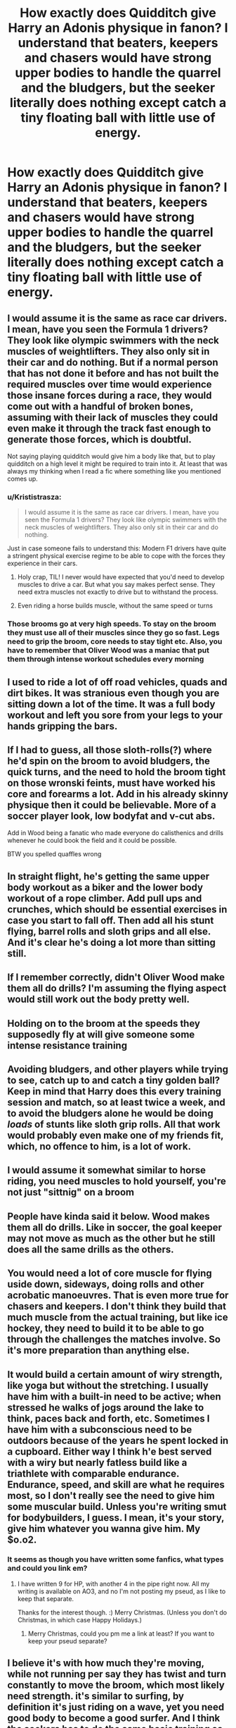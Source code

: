 #+TITLE: How exactly does Quidditch give Harry an Adonis physique in fanon? I understand that beaters, keepers and chasers would have strong upper bodies to handle the quarrel and the bludgers, but the seeker literally does nothing except catch a tiny floating ball with little use of energy.

* How exactly does Quidditch give Harry an Adonis physique in fanon? I understand that beaters, keepers and chasers would have strong upper bodies to handle the quarrel and the bludgers, but the seeker literally does nothing except catch a tiny floating ball with little use of energy.
:PROPERTIES:
:Author: RoyalAct4
:Score: 49
:DateUnix: 1608470951.0
:DateShort: 2020-Dec-20
:FlairText: Discussion
:END:

** I would assume it is the same as race car drivers. I mean, have you seen the Formula 1 drivers? They look like olympic swimmers with the neck muscles of weightlifters. They also only sit in their car and do nothing. But if a normal person that has not done it before and has not built the required muscles over time would experience those insane forces during a race, they would come out with a handful of broken bones, assuming with their lack of muscles they could even make it through the track fast enough to generate those forces, which is doubtful.

Not saying playing quidditch would give him a body like that, but to play quidditch on a high level it might be required to train into it. At least that was always my thinking when I read a fic where something like you mentioned comes up.
:PROPERTIES:
:Author: Blubberinoo
:Score: 118
:DateUnix: 1608471670.0
:DateShort: 2020-Dec-20
:END:

*** u/Krististrasza:
#+begin_quote
  I would assume it is the same as race car drivers. I mean, have you seen the Formula 1 drivers? They look like olympic swimmers with the neck muscles of weightlifters. They also only sit in their car and do nothing.
#+end_quote

Just in case someone fails to understand this: Modern F1 drivers have quite a stringent physical exercise regime to be able to cope with the forces they experience in their cars.
:PROPERTIES:
:Author: Krististrasza
:Score: 43
:DateUnix: 1608497919.0
:DateShort: 2020-Dec-21
:END:

**** Holy crap, TIL! I never would have expected that you'd need to develop muscles to drive a car. But what you say makes perfect sense. They need extra muscles not exactly to drive but to withstand the process.
:PROPERTIES:
:Author: asifbaig
:Score: 12
:DateUnix: 1608515461.0
:DateShort: 2020-Dec-21
:END:


**** Even riding a horse builds muscle, without the same speed or turns
:PROPERTIES:
:Author: Tsorovar
:Score: 4
:DateUnix: 1608543459.0
:DateShort: 2020-Dec-21
:END:


*** Those brooms go at very high speeds. To stay on the broom they must use all of their muscles since they go so fast. Legs need to grip the broom, core needs to stay tight etc. Also, you have to remember that Oliver Wood was a maniac that put them through intense workout schedules every morning
:PROPERTIES:
:Author: goblin1231
:Score: 20
:DateUnix: 1608512856.0
:DateShort: 2020-Dec-21
:END:


** I used to ride a lot of off road vehicles, quads and dirt bikes. It was stranious even though you are sitting down a lot of the time. It was a full body workout and left you sore from your legs to your hands gripping the bars.
:PROPERTIES:
:Author: dilly_dallier_pro
:Score: 21
:DateUnix: 1608494191.0
:DateShort: 2020-Dec-20
:END:


** If I had to guess, all those sloth-rolls(?) where he'd spin on the broom to avoid bludgers, the quick turns, and the need to hold the broom tight on those wronski feints, must have worked his core and forearms a lot. Add in his already skinny physique then it could be believable. More of a soccer player look, low bodyfat and v-cut abs.

Add in Wood being a fanatic who made everyone do calisthenics and drills whenever he could book the field and it could be possible.

BTW you spelled quaffles wrong
:PROPERTIES:
:Author: whitephone69
:Score: 66
:DateUnix: 1608474388.0
:DateShort: 2020-Dec-20
:END:


** In straight flight, he's getting the same upper body workout as a biker and the lower body workout of a rope climber. Add pull ups and crunches, which should be essential exercises in case you start to fall off. Then add all his stunt flying, barrel rolls and sloth grips and all else. And it's clear he's doing a lot more than sitting still.
:PROPERTIES:
:Author: RookRider
:Score: 8
:DateUnix: 1608502011.0
:DateShort: 2020-Dec-21
:END:


** If I remember correctly, didn't Oliver Wood make them all do drills? I'm assuming the flying aspect would still work out the body pretty well.
:PROPERTIES:
:Author: snarkitout
:Score: 26
:DateUnix: 1608474195.0
:DateShort: 2020-Dec-20
:END:


** Holding on to the broom at the speeds they supposedly fly at will give someone some intense resistance training
:PROPERTIES:
:Author: Aniki356
:Score: 12
:DateUnix: 1608480866.0
:DateShort: 2020-Dec-20
:END:


** Avoiding bludgers, and other players while trying to see, catch up to and catch a tiny golden ball? Keep in mind that Harry does this every training session and match, so at least twice a week, and to avoid the bludgers alone he would be doing /loads/ of stunts like sloth grip rolls. All that work would probably even make one of my friends fit, which, no offence to him, is a lot of work.
:PROPERTIES:
:Author: 4143636
:Score: 6
:DateUnix: 1608500379.0
:DateShort: 2020-Dec-21
:END:


** I would assume it somewhat similar to horse riding, you need muscles to hold yourself, you're not just "sittnig" on a broom
:PROPERTIES:
:Author: Llolola
:Score: 3
:DateUnix: 1608520796.0
:DateShort: 2020-Dec-21
:END:


** People have kinda said it below. Wood makes them all do drills. Like in soccer, the goal keeper may not move as much as the other but he still does all the same drills as the others.
:PROPERTIES:
:Author: SwordDude3000
:Score: 8
:DateUnix: 1608477194.0
:DateShort: 2020-Dec-20
:END:


** You would need a lot of core muscle for flying uside down, sideways, doing rolls and other acrobatic manoeuvres. That is even more true for chasers and keepers. I don't think they build that much muscle from the actual training, but like ice hockey, they need to build it to be able to go through the challenges the matches involve. So it's more preparation than anything else.
:PROPERTIES:
:Score: 7
:DateUnix: 1608483752.0
:DateShort: 2020-Dec-20
:END:


** It would build a certain amount of wiry strength, like yoga but without the stretching. I usually have him with a built-in need to be active; when stressed he walks of jogs around the lake to think, paces back and forth, etc. Sometimes I have him with a subconscious need to be outdoors because of the years he spent locked in a cupboard. Either way I think h'e best served with a wiry but nearly fatless build like a triathlete with comparable endurance. Endurance, speed, and skill are what he requires most, so I don't really see the need to give him some muscular build. Unless you're writing smut for bodybuilders, I guess. I mean, it's your story, give him whatever you wanna give him. My $o.o2.
:PROPERTIES:
:Author: OldMarvelRPGFan
:Score: 5
:DateUnix: 1608479849.0
:DateShort: 2020-Dec-20
:END:

*** It seems as though you have written some fanfics, what types and could you link em?
:PROPERTIES:
:Author: shadowyeager
:Score: 1
:DateUnix: 1608482447.0
:DateShort: 2020-Dec-20
:END:

**** I have written 9 for HP, with another 4 in the pipe right now. All my writing is available on AO3, and no I'm not posting my pseud, as I like to keep that separate.

Thanks for the interest though. :) Merry Christmas. (Unless you don't do Christmas, in which case Happy Holidays.)
:PROPERTIES:
:Author: OldMarvelRPGFan
:Score: 1
:DateUnix: 1608485563.0
:DateShort: 2020-Dec-20
:END:

***** Merry Christmas, could you pm me a link at least? If you want to keep your pseud separate?
:PROPERTIES:
:Author: shadowyeager
:Score: 2
:DateUnix: 1608486992.0
:DateShort: 2020-Dec-20
:END:


** I believe it's with how much they're moving, while not running per say they has twist and turn constantly to move the broom, which most likely need strength. it's similar to surfing, by definition it's just riding on a wave, yet you need good body to become a good surfer. And I think the seekers has to do the same basic training as other teammates, which should also help their physics
:PROPERTIES:
:Author: lordshuvyall
:Score: 2
:DateUnix: 1608527073.0
:DateShort: 2020-Dec-21
:END:


** Didn't Firebolt get quoted for being able to go 120mph? How much strength do you think you need to hold on when coming out of a dive with a broom that can go that fast?

Admittedly, Wizards Can Bounce racial bonus likely helps.
:PROPERTIES:
:Author: Additional-Strain-58
:Score: 2
:DateUnix: 1608554879.0
:DateShort: 2020-Dec-21
:END:


** Oh, come on!" Hermione half-shouted. "You're, well, hot!"

Harry's eyebrow raised further. "... since when are scrawny, too-short guys considered 'hot'? Isn't height one of the most important things women see in a guy? And I think I'm supposed to be an 'Everyman' character, which are categorically defined as not being overly attractive."

Hermione, however, didn't appear to be listening. "Don't think all us girls didn't notice, Harry... all those quidditch practices... turning your body into a glistening, honed, drool-worthy slab of beef..." Hermione's sentence trailed off as she got a glazed look in her eyes.

"Hermione... Quidditch is a sport you play sitting down."

A fleck of drool emerged from Hermione's lip; it glistened from the light of the fireplace.

"I'm literally sitting on my ass the entire time. And... even then, I don't have to do a lot. I mean, at least the chasers are flying around while catching and throwing something, and the beaters are darting about and hitting things with their bats. I spend 99% percent of my time just lazily circling from up above the action and slowly swiveling my head. It's really not that physically intensive of a sport - if you can even call it a sport - and I'm in the least demanding position."

The sparkling fleck of drool began its slow graceful descent to the floor.

"I mean, it's like saying, 'Hey, you're part of the Ravenclaw Bowling Team? You must have a really impressive abs'...

Potter Ever After, chapter 3
:PROPERTIES:
:Author: Pratical_project298
:Score: 6
:DateUnix: 1608484589.0
:DateShort: 2020-Dec-20
:END:


** I think the speed and air pressure does it? I'm no scientist tho
:PROPERTIES:
:Author: supermonkey12345123
:Score: 1
:DateUnix: 1608503690.0
:DateShort: 2020-Dec-21
:END:


** It doesnt.
:PROPERTIES:
:Author: Rill16
:Score: 1
:DateUnix: 1609306250.0
:DateShort: 2020-Dec-30
:END:
